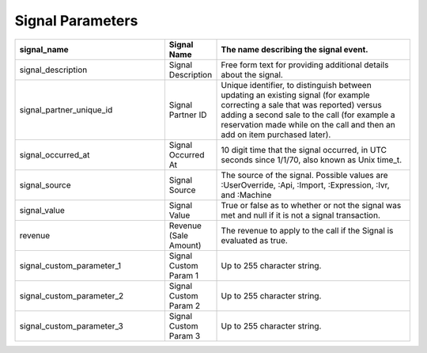

Signal Parameters
*****************

..  list-table::
  :widths: 30 8 40
  :header-rows: 1
  :class: parameters

  * - signal_name
    - Signal Name
    - The name describing the signal event.

  * - signal_description
    - Signal Description
    - Free form text for providing additional details about the signal.

  * - signal_partner_unique_id
    - Signal Partner ID
    - Unique identifier, to distinguish between updating an existing signal (for example correcting a sale that was reported) versus adding a second sale to the call (for example a reservation made while on the call and then an add on item purchased later).

  * - signal_occurred_at
    - Signal Occurred At
    - 10 digit time that the signal occurred, in UTC seconds since 1/1/70, also known as Unix time_t.

  * - signal_source
    - Signal Source
    - The source of the signal.  Possible values are :UserOverride, :Api, :Import, :Expression, :Ivr, and :Machine

  * - signal_value
    - Signal Value
    - True or false as to whether or not the signal was met and null if it is not a signal transaction.

  * - revenue
    - Revenue (Sale Amount)
    - The revenue to apply to the call if the Signal is evaluated as true.

  * - signal_custom_parameter_1
    - Signal Custom Param 1
    - Up to 255 character string.

  * - signal_custom_parameter_2
    - Signal Custom Param 2
    - Up to 255 character string.

  * - signal_custom_parameter_3
    - Signal Custom Param 3
    - Up to 255 character string.

